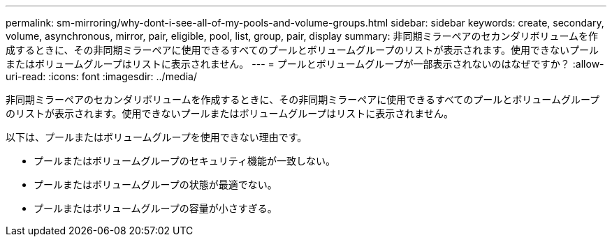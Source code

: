 ---
permalink: sm-mirroring/why-dont-i-see-all-of-my-pools-and-volume-groups.html 
sidebar: sidebar 
keywords: create, secondary, volume, asynchronous, mirror, pair, eligible, pool, list, group, pair, display 
summary: 非同期ミラーペアのセカンダリボリュームを作成するときに、その非同期ミラーペアに使用できるすべてのプールとボリュームグループのリストが表示されます。使用できないプールまたはボリュームグループはリストに表示されません。 
---
= プールとボリュームグループが一部表示されないのはなぜですか？
:allow-uri-read: 
:icons: font
:imagesdir: ../media/


[role="lead"]
非同期ミラーペアのセカンダリボリュームを作成するときに、その非同期ミラーペアに使用できるすべてのプールとボリュームグループのリストが表示されます。使用できないプールまたはボリュームグループはリストに表示されません。

以下は、プールまたはボリュームグループを使用できない理由です。

* プールまたはボリュームグループのセキュリティ機能が一致しない。
* プールまたはボリュームグループの状態が最適でない。
* プールまたはボリュームグループの容量が小さすぎる。

